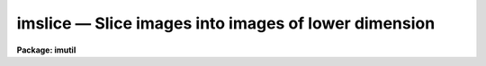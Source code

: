imslice — Slice images into images of lower dimension
=====================================================

**Package: imutil**

.. raw:: html

  <BODY>
  <TABLE WIDTH="100%" BORDER=0><TR>
  <TD ALIGN=LEFT><FONT SIZE=4>
  <B>imslice (Feb90)</B></FONT></TD>
  <TD ALIGN=CENTER><FONT SIZE=4>
  <B>images.imutil</B>
  </FONT></TD>
  <TD ALIGN=RIGHT><FONT SIZE=4>
  <B>imslice (Feb90)</B></FONT></TD>
  </TR></TABLE><P>
  <TITLE>imslice</TITLE>
  <UL>
  </UL>
  <H2><A NAME="s_name">NAME</A></H2>
  <! BeginSection: 'NAME'>
  <UL>
  imslice -- slice an image into images of lower dimension
  </UL>
  <! EndSection:   'NAME'>
  <H2><A NAME="s_usage">USAGE</A></H2>
  <! BeginSection: 'USAGE'>
  <UL>
  imslice input output slicedim
  </UL>
  <! EndSection:   'USAGE'>
  <H2><A NAME="s_parameters">PARAMETERS</A></H2>
  <! BeginSection: 'PARAMETERS'>
  <UL>
  <DL>
  <DT><B><A NAME="l_input">input</A></B></DT>
  <! Sec='PARAMETERS' Level=0 Label='input' Line='input'>
  <DD>The list of input images to be sliced. The input images must have a
  dimensionality greater than one.
  </DD>
  </DL>
  <DL>
  <DT><B><A NAME="l_output">output</A></B></DT>
  <! Sec='PARAMETERS' Level=0 Label='output' Line='output'>
  <DD>The root name of the output images. For each n-dimensional input
  image m (n-1)-dimensional images will be created, where m is the
  length of the axis to be sliced. The sequence number m will
  be appended to the output image name.
  </DD>
  </DL>
  <DL>
  <DT><B><A NAME="l_slice_dimension">slice_dimension</A></B></DT>
  <! Sec='PARAMETERS' Level=0 Label='slice_dimension' Line='slice_dimension'>
  <DD>The dimension to be sliced.
  </DD>
  </DL>
  <DL>
  <DT><B><A NAME="l_verbose">verbose = yes</A></B></DT>
  <! Sec='PARAMETERS' Level=0 Label='verbose' Line='verbose = yes'>
  <DD>Print messages about actions taken.
  </DD>
  </DL>
  </UL>
  <! EndSection:   'PARAMETERS'>
  <H2><A NAME="s_description">DESCRIPTION</A></H2>
  <! BeginSection: 'DESCRIPTION'>
  <UL>
  The n-dimensional images <I>input</I> are sliced into m (n-1)-dimensional
  images <I>output</I>, where m is the length of the axis of the input
  image to be sliced. A sequence number from 1 to m is appended to output
  to create the output image name.
  </UL>
  <! EndSection:   'DESCRIPTION'>
  <H2><A NAME="s_examples">EXAMPLES</A></H2>
  <! BeginSection: 'EXAMPLES'>
  <UL>
  1. Slice the 3-D image "<TT>datacube</TT>" into a list of 2D images. A list of
  images called plane001, plane002, plane003 ... will be created.
  <P>
  <PRE>
  	im&gt; imslice datacube plane 3
  </PRE>
  <P>
  2. Slice the list of 2-D images "<TT>nite1,nite2,nite3</TT>" into a list of 1-D images.
  A new list of images nite1001, nite1002, ..., nite2001, nite2002, ...,
  nite3001, nite3002 will be created.
  <P>
  <PRE>
  	im&gt; imslice nite1,nite2,nite3 nite1,nite2,nite3 2
  </PRE>
  <P>
  </UL>
  <! EndSection:   'EXAMPLES'>
  <H2><A NAME="s_time_requirements">TIME REQUIREMENTS</A></H2>
  <! BeginSection: 'TIME REQUIREMENTS'>
  <UL>
  </UL>
  <! EndSection:   'TIME REQUIREMENTS'>
  <H2><A NAME="s_bugs">BUGS</A></H2>
  <! BeginSection: 'BUGS'>
  <UL>
  If the image to be sliced is an image section, the images slices will
  refer to the section not the original image.
  </UL>
  <! EndSection:   'BUGS'>
  <H2><A NAME="s_see_also">SEE ALSO</A></H2>
  <! BeginSection: 'SEE ALSO'>
  <UL>
  imstack, imcopy
  </UL>
  <! EndSection:    'SEE ALSO'>
  
  <! Contents: 'NAME' 'USAGE' 'PARAMETERS' 'DESCRIPTION' 'EXAMPLES' 'TIME REQUIREMENTS' 'BUGS' 'SEE ALSO'  >
  
  </BODY>
  </HTML>